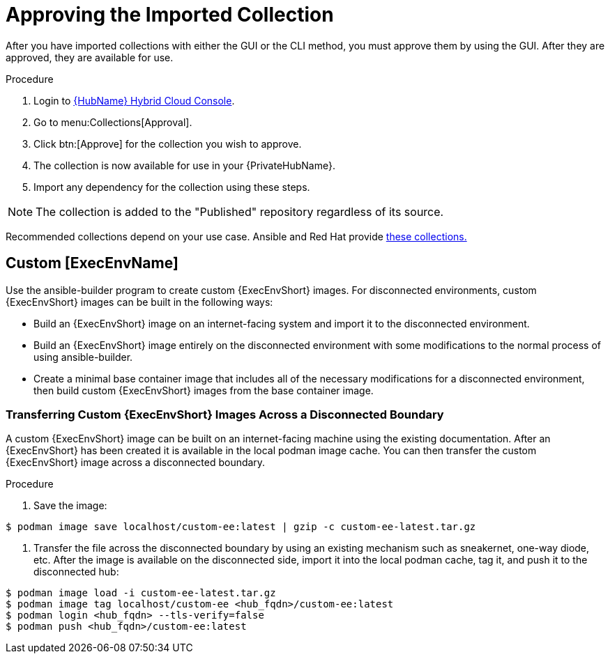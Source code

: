 [id="approving-the-imported-collection_{context}"]

= Approving the Imported Collection

After you have imported collections with either the GUI or the CLI method, you must approve them by using the GUI. After they are approved, they are available for use.

.Procedure

. Login to link:https://console.redhat.com/ansible/automation-hub/[{HubName} Hybrid Cloud Console].

. Go to menu:Collections[Approval].

. Click btn:[Approve] for the collection you wish to approve.

. The collection is now available for use in your {PrivateHubName}.

. Import any dependency for the collection using these steps.

[NOTE] 
====
The collection is added to the "Published" repository regardless of its source.
====

Recommended collections depend on your use case. Ansible and Red Hat provide link:https://console.redhat.com/ansible/automation-hub[these collections.]

== Custom [ExecEnvName]

Use the ansible-builder program to create custom {ExecEnvShort} images. For disconnected environments, custom {ExecEnvShort} images can be built in the following ways:

* Build an {ExecEnvShort} image on an internet-facing system and import it to the
disconnected environment.
* Build an {ExecEnvShort} image entirely on the disconnected environment with some modifications to the normal process of using ansible-builder.
* Create a minimal base container image that includes all of the necessary modifications for a disconnected environment, then build custom {ExecEnvShort} images from the base container image.

=== Transferring Custom {ExecEnvShort} Images Across a Disconnected Boundary

A custom {ExecEnvShort} image can be built on an internet-facing machine using the existing documentation. After an {ExecEnvShort} has been created it is available in the local podman image cache. You can then transfer the custom {ExecEnvShort} image across a disconnected boundary. 

.Procedure

. Save the image:

----
$ podman image save localhost/custom-ee:latest | gzip -c custom-ee-latest.tar.gz
----

. Transfer the file across the disconnected boundary by using an existing mechanism such as sneakernet, one-way diode, etc. After the image is available on the disconnected side, import it into the local podman cache, tag it, and push it to the disconnected hub:
----
$ podman image load -i custom-ee-latest.tar.gz
$ podman image tag localhost/custom-ee <hub_fqdn>/custom-ee:latest
$ podman login <hub_fqdn> --tls-verify=false
$ podman push <hub_fqdn>/custom-ee:latest
----
